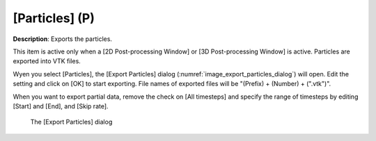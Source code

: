 [Particles] (P)
================

**Description**: Exports the particles.

This item is active only when a [2D Post-processing Window] or [3D
Post-processing Window] is active. Particles are exported into VTK
files.

Wyen you select [Particles], the [Export Particles] dialog
(:numref:`image_export_particles_dialog`)
will open. Edit the setting and click on [OK] to start exporting. File
names of exported files will be "(Prefix) + (Number) + (".vtk")".

When you want to export partial data, remove the check on [All
timesteps] and specify the range of timesteps by editing [Start] and
[End], and [Skip rate].

.. _image_export_particles_dialog:

.. figure:: images/export_particles_dialog.png

   The [Export Particles] dialog
